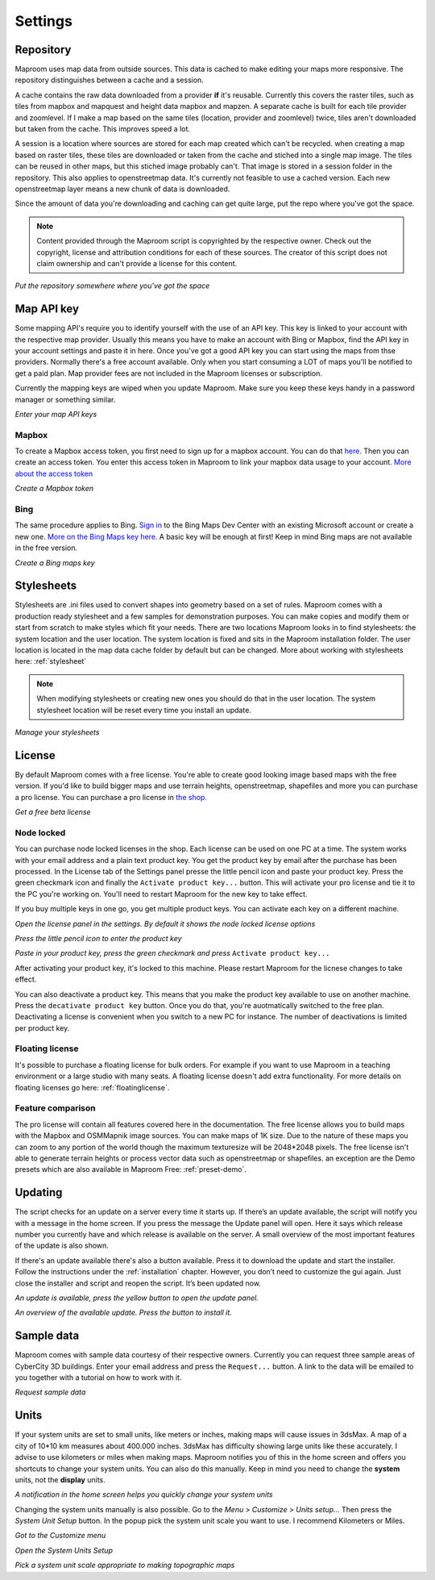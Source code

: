 Settings
========

.. _repository:

Repository
----------

Maproom uses map data from outside sources. This data is cached to make editing your maps more responsive. The repository distinguishes between a cache and a session. 

A cache contains the raw data downloaded from a provider **if** it's reusable. Currently this covers the raster tiles, such as tiles from mapbox and mapquest and height data mapbox and mapzen. A separate cache is built for each tile provider and zoomlevel. If I make a map based on the same tiles (location, provider and zoomlevel) twice, tiles aren't downloaded but taken from the cache. This improves speed a lot.

A session is a location where sources are stored for each map created which can't be recycled. when creating a map based on raster tiles, these tiles are downloaded or taken from the cache and stiched into a single map image. The tiles can be reused in other maps, but this stiched image probably can't. That image is stored in a session folder in the repository. This also applies to openstreetmap data. It's currently not feasible to use a cached version. Each new openstreetmap layer means a new chunk of data is downloaded.

Since the amount of data you're downloading and caching can get quite large, put the repo where you've got the space.

.. note:: Content provided through the Maproom script is copyrighted by the respective owner. Check out the copyright, license and attribution conditions for each of these sources. The creator of this script does not claim ownership and can't provide a license for this content.

.. image:: _images\MPR_2015-11-05_1719.png

*Put the repository somewhere where you've got the space*

.. _mapapikey:

Map API key
-----------

Some mapping API's require you to identify yourself with the use of an API key. This key is linked to your account with the respective map provider. Usually this means you have to make an account with Bing or Mapbox, find the API key in your account settings and paste it in here. Once you've got a good API key you can start using the maps from thse providers. Normally there's a free account available. Only when you start consuming a LOT of maps you'll be notified to get a paid plan. Map provider fees are not included in the Maproom licenses or subscription.

Currently the mapping keys are wiped when you update Maproom. Make sure you keep these keys handy in a password manager or something similar.


.. image:: _images\MPR_2015-11-05_1720.png

*Enter your map API keys*

Mapbox
^^^^^^

To create a Mapbox access token, you first need to sign up for a mapbox account. You can do that `here <https://www.mapbox.com/signup/>`_. Then you can create an access token. You enter this access token in Maproom to link your mapbox data usage to your account. `More about the access token <https://www.mapbox.com/help/define-access-token/>`_

.. raw:: html

		<iframe width="700" height="525" src="https://www.youtube.com/embed/W4q_fnOWcCg" frameborder="0" allowfullscreen></iframe>
		
*Create a Mapbox token*

Bing
^^^^

The same procedure applies to Bing. `Sign in <https://www.bingmapsportal.com/>`_ to the Bing Maps Dev Center with an existing Microsoft account or create a new one. `More on the Bing Maps key here <http://www.microsoft.com/maps/create-a-bing-maps-key.aspx>`_. A basic key will be enough at first! Keep in mind Bing maps are not available in the free version.

.. raw:: html

		<iframe width="700" height="525" src="https://www.youtube.com/embed/WkiOgQhlwMw" frameborder="0" allowfullscreen></iframe>

*Create a Bing maps key*

.. _settings-stylesheets:

Stylesheets
-----------

Stylesheets are .ini files used to convert shapes into geometry based on a set of rules. Maproom comes with a production ready stylesheet and a few samples for demonstration purposes. You can make copies and modify them or start from scratch to make styles which fit your needs. There are two locations Maproom looks in to find stylesheets: the system location and the user location. The system location is fixed and sits in the Maproom installation folder. The user location is located in the map data cache folder by default but can be changed. More about working with stylesheets here: :ref:`stylesheet`

.. note:: When modifying stylesheets or creating new ones you should do that in the user location. The system stylesheet location will be reset every time you install an update.

.. image:: _images\MPR_2016-03-02_1911.png

*Manage your stylesheets*

.. _license:

License
-------

By default Maproom comes with a free license. You're able to create good looking image based maps with the free version. If you'd like to build bigger maps and use terrain heights, openstreetmap, shapefiles and more you can purchase a pro license. You can purchase a pro license in `the shop. <https://www.klaasnienhuis.nl/product/maproom/>`_

.. todo:: Update purchasing and license request process video.

.. raw:: html

		<iframe width="700" height="525" src="https://www.youtube.com/embed/rwlGYHwbu4E" frameborder="0" allowfullscreen></iframe>
		
*Get a free beta license*

Node locked
^^^^^^^^^^^

You can purchase node locked licenses in the shop. Each license can be used on one PC at a time. The system works with your email address and a plain text product key. You get the product key by email after the purchase has been processed. In the License tab of the Settings panel presse the little pencil icon and paste your product key. Press the green checkmark icon and finally the ``Activate product key...`` button. This will activate your pro license and tie it to the PC you're working on. You'll need to restart Maproom for the new key to take effect.

If you buy multiple keys in one go, you get multiple product keys. You can activate each key on a different machine.

.. image:: _images\MPR_2017-07-25_2531.png

*Open the license panel in the settings. By default it shows the node locked license options*

.. image:: _images\MPR_2017-07-25_2535.png

*Press the little pencil icon to enter the product key*

.. image:: _images\MPR_2017-07-25_2536.png

*Paste in your product key, press the green checkmark and press* ``Activate product key...``

After activating your product key, it's locked to this machine. Please restart Maproom for the licnese changes to take effect.

You can also deactivate a product key. This means that you make the product key available to use on another machine. Press the ``decativate product key`` button. Once you do that, you're auotmatically switched to the free plan. Deactivating a license is convenient when you switch to a new PC for instance. The number of deactivations is limited per product key.

Floating license
^^^^^^^^^^^^^^^^

It's possible to purchase a floating license for bulk orders. For example if you want to use Maproom in a teaching environment or a large studio with many seats. A floating license doesn't add extra functionality. For more details on floating licenses go here: :ref:`floatinglicense`.

Feature comparison
^^^^^^^^^^^^^^^^^^

The pro license will contain all features covered here in the documentation. The free license allows you to build maps with the Mapbox and OSMMapnik image sources. You can make maps of 1K size. Due to the nature of these maps you can zoom to any portion of the world though the maximum texturesize will be 2048*2048 pixels. The free license isn't able to generate terrain heights or process vector data such as openstreetmap or shapefiles. an exception are the Demo presets which are also available in Maproom Free: :ref:`preset-demo`.

.. _updating:

Updating
--------

The script checks for an update on a server every time it starts up. If there’s an update available, the script will notify you with a message in the home screen. If you press the message the Update panel will open. Here it says which release number you currently have and which release is available on the server. A small overview of the most important features of the update is also shown.

If there's an update available there's also a button available. Press it to download the update and start the installer. Follow the instructions under the :ref:`installation` chapter. However, you don’t need to customize the gui again. Just close the installer and script and reopen the script. It’s been updated now.

.. image:: _images\MPR_2016-01-25_1850.png

*An update is available, press the yellow button to open the update panel.*

.. image:: _images\MPR_2016-01-25_1851.png

*An overview of the available update. Press the button to install it.*

.. _sampledata:

Sample data
-----------

Maproom comes with sample data courtesy of their respective owners. Currently you can request three sample areas of CyberCity 3D buildings. Enter your email address and press the ``Request...`` button. A link to the data will be emailed to you together with a tutorial on how to work with it.

.. image:: _images\MPR_2016-12-09_2213.png

*Request sample data*

.. _units:

Units
-----

If your system units are set to small units, like meters or inches, making maps will cause issues in 3dsMax. A map of a city of 10*10 km measures about 400.000 inches. 3dsMax has difficulty showing large units like these accurately. I advise to use kilometers or miles when making maps. Maproom notifies you of this in the home screen and offers you shortcuts to change your system units. You can also do this manually. Keep in mind you need to change the **system** units, not the **display** units.

.. image:: _images\MPR_2016-02-01_1858.png

*A notification in the home screen helps you quickly change your system units*

Changing the system units manually is also possible. Go to the *Menu > Customize > Units setup...* Then press the *System Unit Setup* button. In the popup pick the system unit scale you want to use. I recommend Kilometers or Miles.

.. image:: _images\MPR_2016-02-01_1859.png

*Got to the Customize menu*

.. image:: _images\MPR_2016-02-01_1860.png

*Open the System Units Setup*

.. image:: _images\MPR_2016-02-01_1861.png

*Pick a system unit scale appropriate to making topographic maps*